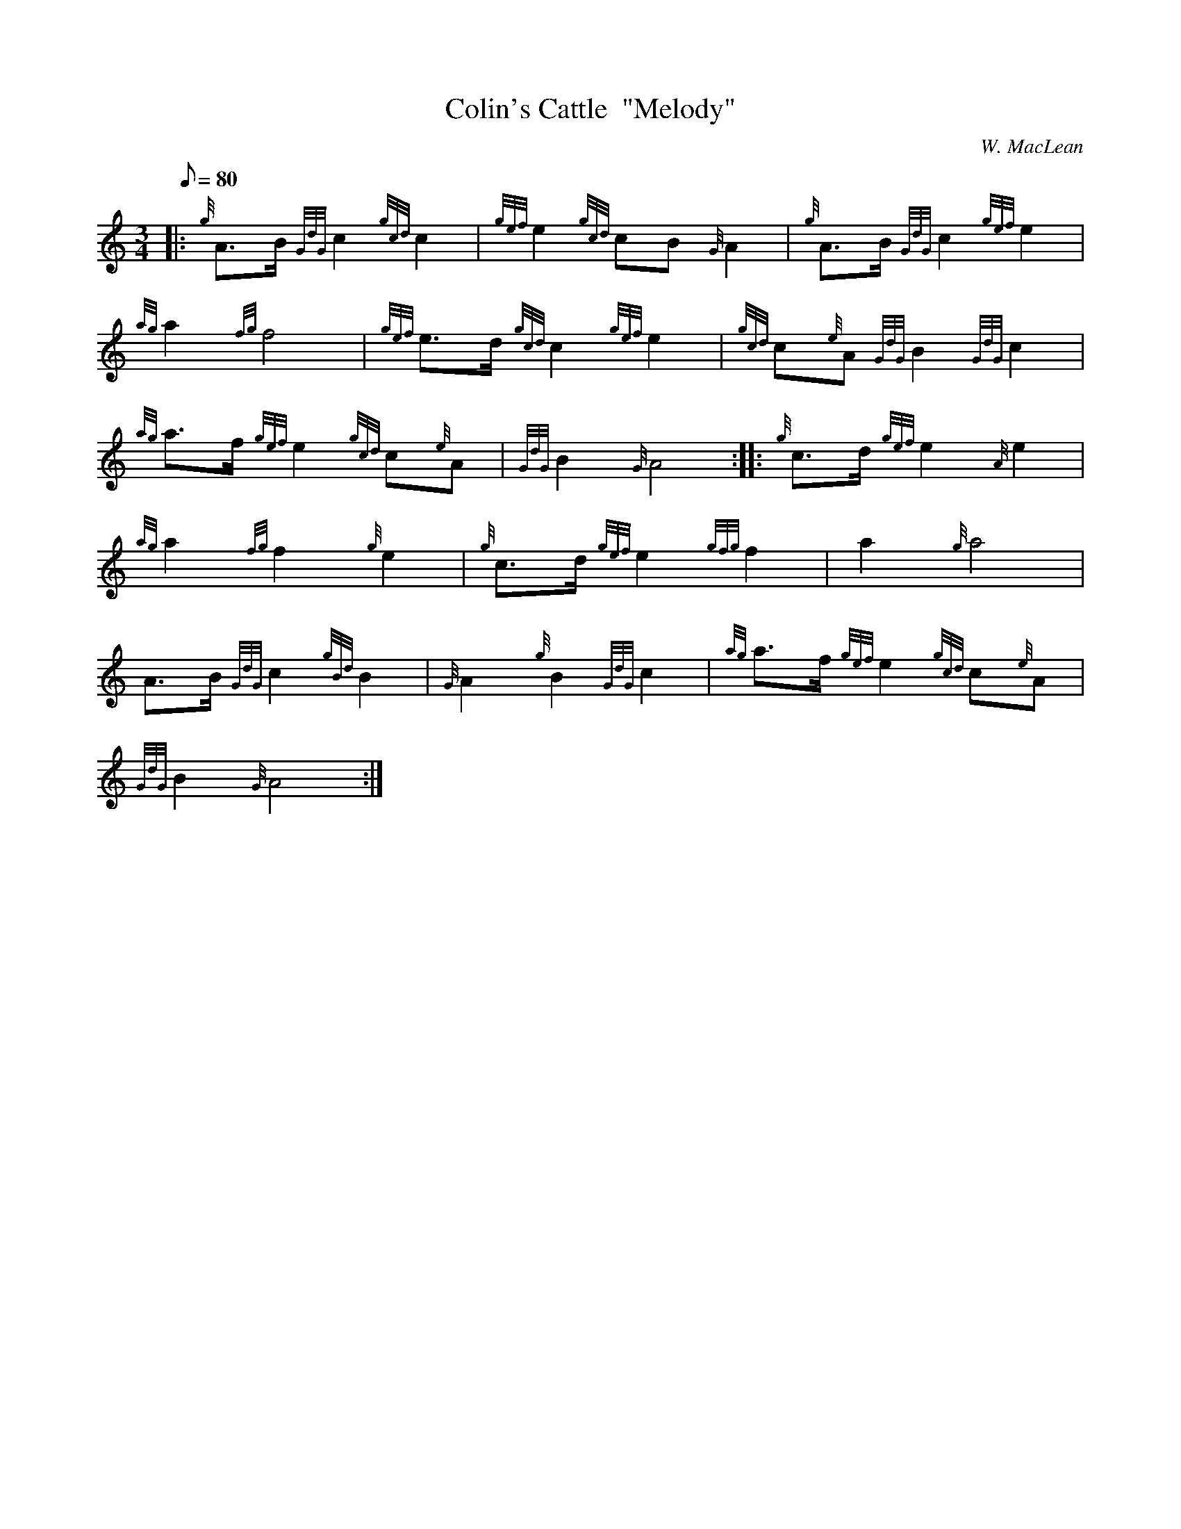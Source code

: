 X: 1
T:Colin's Cattle  "Melody"
M:3/4
L:1/8
Q:80
C:W. MacLean
S:Retreat March
K:HP
|: {g}A3/2B/2{GdG}c2{gcd}c2|
{gef}e2{gcd}cB{G}A2|
{g}A3/2B/2{GdG}c2{gef}e2|  !
{ag}a2{fg}f4|
{gef}e3/2d/2{gcd}c2{gef}e2|
{gcd}c{e}A{GdG}B2{GdG}c2|  !
{ag}a3/2f/2{gef}e2{gcd}c{e}A|
{GdG}B2{G}A4:| |:
{g}c3/2d/2{gef}e2{A}e2|  !
{ag}a2{fg}f2{g}e2|
{g}c3/2d/2{gef}e2{gfg}f2|
a2{g}a4|  !
A3/2B/2{GdG}c2{gBd}B2|
{G}A2{g}B2{GdG}c2|
{ag}a3/2f/2{gef}e2{gcd}c{e}A|  !
{GdG}B2{G}A4:|
